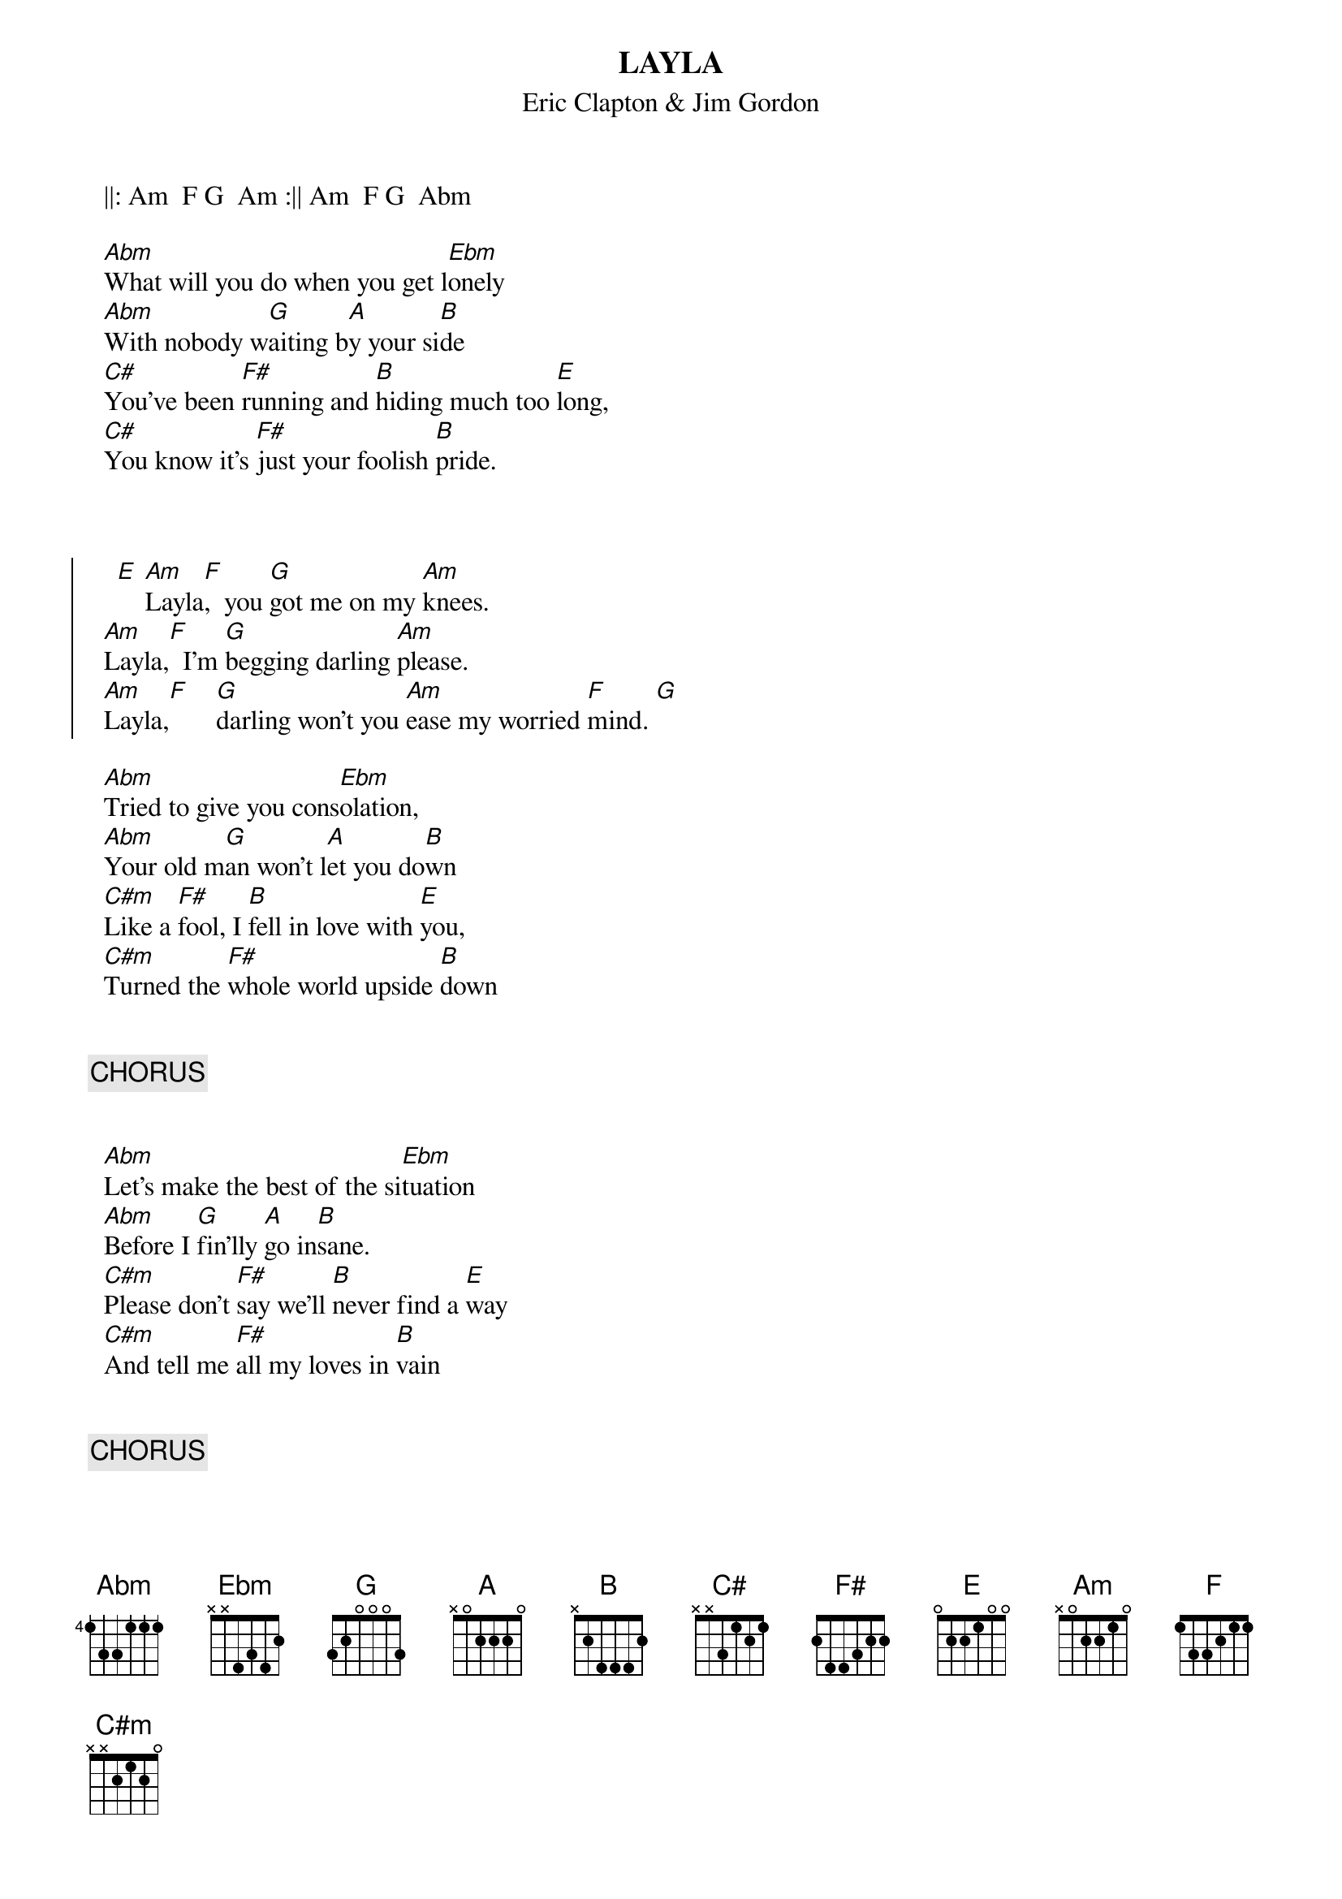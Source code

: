 {t:LAYLA}
{st:Eric Clapton & Jim Gordon}

		||: Am  F G  Am :||	Am  F G  Abm 	

		[Abm]What will you do when you get l[Ebm]onely 
		[Abm]With nobody w[G]aiting b[A]y your si[B]de
		[C#]You've been [F#]running and [B]hiding much too [E]long, 
		[C#]You know it's [F#]just your foolish [B]pride.


	
{soc}	  
	   [E]	[Am]Layla[F],  you [G]got me on my [Am]knees.  
		[Am]Layla,[F]  I'm [G]begging darling [Am]please.
		[Am]Layla,[F]    [G]darling won't you [Am]ease my worried [F]mind. [G]
{eoc}

		[Abm]Tried to give you cons[Ebm]olation, 
		[Abm]Your old m[G]an won't l[A]et you do[B]wn
		[C#m]Like a [F#]fool, I [B]fell in love with [E]you, 
		[C#m]Turned the [F#]whole world upside [B]down


{c:		CHORUS}


		[Abm]Let's make the best of the si[Ebm]tuation 
		[Abm]Before I [G]fin'lly [A]go in[B]sane.
		[C#m]Please don't [F#]say we'll [B]never find a [E]way 
		[C#m]And tell me [F#]all my loves in [B]vain


{c:		CHORUS}




